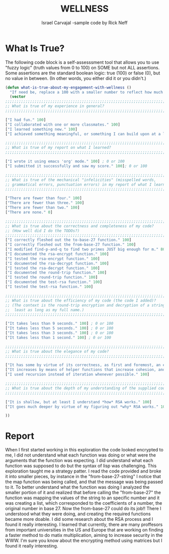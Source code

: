 #+TITLE: WELLNESS
#+AUTHOR: Israel Carvajal -sample code by Rick Neff
#+EMAIL:  car14040@byui.edu
* COMMENT Wellness Sample Code

  Use the following code block as a guide and a starting point for
  your exploration:

#+BEGIN_SRC emacs-lisp :tangle yes
  (require 'bigint) ; for most straightforward big integer functions
  (require 'calc)   ; for tricky big integer functions
  (require 'cl)

  (defvar *zero* (bigint-string-to-bigint "0"))
  (defvar *one* (bigint-string-to-bigint "1"))
  (defvar *two* (bigint-string-to-bigint "2"))
  (defvar *three* (bigint-string-to-bigint "3"))
  (defvar *twenty-seven* (bigint-string-to-bigint "27"))

  ;;; For your convenience, there is a string-based version (e.g. abr-string)
  ;;; of most functions (e.g. abr) that take bigints that does the
  ;;; bigint-string-to-bigint conversion and then calls the bigint-based version.
  ;;; Only the bigint-based versions are documented.

  (defun abr-string (n b)
    (let* ((base-str (if (numberp b) (number-to-string b)
                       (if (stringp b) b "1")))
           (base (bigint-string-to-bigint base-str))
           (num (if (stringp n) (bigint-string-to-bigint n) n)))
      (abr num base)))

  (defun abr (n b)
    "Recursively finds the alternate base representation of n.
     The base b can't be too big."
    (let* ((qr (bigint-divide n b))
           (q (nth 0 qr))
           (r (nth 1 qr)))
      (if (bigint-eq-zero q)
          (list (bigint-to-int r))
        (append (abr q b) (list (bigint-to-int r))))))
  (abr (bigint-string-to-bigint "8") (bigint-string-to-bigint "2"))

  ; TODO Flesh out this function, using abr and *twenty-seven*.
  (defun to-base-27 (big-number)
    "This function would find the alternative base representation
     of big-number with '27' being its new base, to simplify the 
     code, we would call 'abr' passing a number and the desired base"
    (mapconcat (lambda (n) (char-to-string (+ n ?@)))
               (abr big-number *twenty-seven*) "")) ;RICK@NEFF

  ; TODO Flesh out this function, undoing what to-base-27 does.
  (defun from-base-27 (message)
    "This function would take a list of the exponents, corresponding to the 
     abr(base 27) of the original message, it would return the original 
     number(it would decript and decode"
    (let* ((big '()))
      (setq big (reverse message))
      (bigint-to-string (from-base big 27))))

  (defun from-base-27-string (message)
    "from-base-27 would decode the message that was sent"
    (from-base-27 (map 'list (lambda (n) (- n ?@)) message)))
    
  (defun from-base (big-number big-base)
    (if (null big-number)
        ,*zero*
      (bigint-add (bigint-int-to-bigint (car big-number))
                  (bigint-multiply  (bigint-int-to-bigint big-base)
                                    (from-base (cdr big-number) big-base)))))

  ;;;;;;;;;;;;;;;;;;;;;;;;;;;;;;;;;;;;;;;;;;;;;;;;;;;;;;;;;;;;;;;;;;;;;;;;;;;;;;
  (defun gcdr-string (a b)
    (bigint-to-string (gcdr (bigint-string-to-bigint a) (bigint-string-to-bigint b))))

  (defun gcdr (a b)
    "Computes the greatest common divisor of bigint a and bigint b recursively.
     Named gcdr to avoid shadowing the built-in gcd function."
    (if (bigint-eq-zero b)
        a
      (let* ((qr (bigint-divide a b))
             (q (nth 0 qr))
             (r (nth 1 qr)))
        (gcdr b r))))

  (defun coprime-string (a b)
    (string= "1" (gcdr-string a b)))

  (defun coprime (a b)
    "Returns t if bigint a and bigint b are coprime, nil otherwise."
    (bigint-eq-one (gcdr a b)))

  (defun pow-mod-string (b n m)
    (bigint-to-string (pow-mod (bigint-string-to-bigint b)
                               (bigint-string-to-bigint n)
                               (bigint-string-to-bigint m))))

  (defun pow-mod (b n m)
    "Computes b^n%m (modular exponentiation) with bigints b, n and m."
    (let* ((x *one*)
           (qr (bigint-divide b m))
           (power (nth 1 qr)))
      (while (not (bigint-eq-zero n))
        (setq qr (bigint-divide n *two*)
              n (nth 0 qr))
        (if (bigint-eq-one (nth 1 qr))
            (setq x (bigint-multiply x power)
                  qr (bigint-divide x m)
                  x (nth 1 qr)))
        (setq power (bigint-multiply power power)
              qr (bigint-divide power m)
              power (nth 1 qr))
        )
      x))

  (defun egcd-string (a b)
    (mapcar 'bigint-to-string
            (egcd (bigint-string-to-bigint a) (bigint-string-to-bigint b))))

  (defun egcd (a b)
    "Computes the greatest common divisor of bigint a and bigint b recursively.
     Extended version returns a list of the gcd, x and y, where gcd(a, b) = ax + by."
    (if (bigint-eq-zero b)
        (list a *one* *zero*)
      (let* ((qr (bigint-divide a b))
             (q (nth 0 qr))
             (r (nth 1 qr))
             (dxy (egcd b r))
             (d (nth 0 dxy))
             (x (nth 1 dxy))
             (y (nth 2 dxy)))
        (list d y (bigint-subtract x (bigint-multiply q y))))))

  (defun find-inverse-string (a m)
    (bigint-to-string (find-inverse (bigint-string-to-bigint a)
                                    (bigint-string-to-bigint m))))

  (defun find-inverse (a m)
    "Finds TUMMI (The Unique Modular (mod m) Multiplicative Inverse) of a."
    (let* ((dxy (egcd a m))
           (d (nth 0 dxy))
           (x (nth 1 dxy)))
      (if (not (bigint-eq-one d))
          (error "%s has no inverse mod %s" a m)
        (while (not (bigint-ge-zero x))
          (setq x (bigint-add x m))))
      x))

  (defun find-e-string (totient)
    (bigint-to-string (find-e (bigint-string-to-bigint totient))))

  (defun find-e (totient)
    (let ((e *three*))
      (while (not (coprime e totient))
        (setq e (bigint-add e *two*)))
      e))

  ; TODO Improve this function by finding two primes JUST big enough for m.
  (defun find-p-and-q (m)
    (let* ((np (calc-eval "nextprime(sqrt($))" nil m))
           (nnp (calc-eval "nextprime($)" nil np)))
      (list np nnp)))

  ; TODO Document and test the following four functions.
  ; Note the lack of a separate -string version, as both bigint and
  ; number-string representations of the message are needed.
  (defun rsa-encrypt (message &optional raw)
    "rsa-encrypt would receive 'message' as a parameter. The purpose of the function is to perfom
     the following operation: number^e % n, where number is the encoded message expressed in
     its alternative base 27 representation. 'n'is found by multiplying two primes(p & q) of the 
     same magnitude of number and 'e' needs to be > 1 but < than the totient and be a coprime 
     of n. The totient is the product of p-1 and q-1."
    (let* ((message-as-number-string (if raw message (from-base-27-string message)))
           (message-as-bigint (bigint-string-to-bigint message-as-number-string))
           (p-and-q (find-p-and-q message-as-number-string))
           (p (bigint-string-to-bigint (nth 0 p-and-q)))
           (q (bigint-string-to-bigint (nth 1 p-and-q)))
           (n (bigint-multiply p q))
           (totient (bigint-multiply (bigint-subtract p *one*) (bigint-subtract q *one*)))
           (e (find-e totient))
           (encrypted (pow-mod message-as-bigint e n)))
      (list encrypted p q e)))

  (defun rsa-decrypt (encrypted-p-q-e &optional raw)
    "rsa-decrypt what decrypt the message that was given originally to rsa-encrypt.
     The function receives a list of numbers corresponding to the encrypted message,
     p, q and e respectively. It would find the totient of n and its inverse. 
     the final output would be encrypted-message^d % n and this would, which is the 
     original message."
    (let* ((encrypted (nth 0 encrypted-p-q-e))
           (p (nth 1 encrypted-p-q-e))
           (q (nth 2 encrypted-p-q-e))
           (e (nth 3 encrypted-p-q-e))
           (n (bigint-multiply p q))
           (totient (bigint-multiply (bigint-subtract p *one*) (bigint-subtract q *one*)))
           (d (find-inverse e totient))
           (message (pow-mod encrypted d n)))
      (if raw
          (list n totient d message)
        (to-base-27 message))))


  (defun round-trip (message-user)
    "round-trip would receive message as a a string, it would replace all spaces with '@'.
     It would set message to be the result of decrypting the encryption of the message.
     The output should always be the original message."
    (setq message (mapconcat #'identity (split-string message-user " ") "@"))
    (string= message-user (rsa-decrypt (rsa-encrypt message))))

  (defun test-rsa (&optional arg-string)
    "this function would test if the rsa-encrypt and decrypt functions are working 
     correctly. It would encode and encrypt the message, then it would decrypt and 
     decode the message. The function receives the message from the command line and
     it would print in the terminal the different steps of the process"
    (let* ((message-with-spaces (or arg-string (getenv "ARGS")))
           (message (mapconcat #'identity (split-string message-with-spaces " ") "@"))
           (encrypted (rsa-encrypt message))
           (encrypted-as-strings (mapcar 'bigint-to-string encrypted))
           (raw t)
           (decrypted (rsa-decrypt encrypted raw))
           (decrypted-message (to-base-27 (nth 3 decrypted)))
           (decrypted-message-with-spaces
            (mapconcat #'identity (split-string decrypted-message "@") " "))
           (success (string= message-with-spaces decrypted-message-with-spaces)))
      (setq decrypted (mapcar 'bigint-to-string decrypted))
      (princ (format "\"%s\"\nwas encoded and encrypted as\n%s\nthen decrypted as\n%s\nand decoded as\n\"%s\"\n"
                     message-with-spaces encrypted-as-strings decrypted decrypted-message-with-spaces))
      (princ (if success "" "un"))
      (princ "successfully.\n")
      success))

#+END_SRC

* What Is True?

  The following code block is a self-assesssment tool that allows you
  to use "fuzzy logic" (truth values from 0 to 100) on SOME but not
  ALL assertions. Some assertions are the standard boolean logic: true
  (100) or false (0), but no value in between. (In other words, you
  either did it or you didn't.)

#+BEGIN_SRC emacs-lisp :tangle yes
(defun what-is-true-about-my-engagement-with-wellness ()
  "If need be, replace a 100 with a smaller number to reflect how much you feel you deserve."
  (vector
;;;;;;;;;;;;;;;;;;;;;;;;;;;;;;;;;;;;;;;;;;;;;;;;;;;;;;;;;;;;;;;;;;;;;;;;;;;;
;; What is true of my experience in general?                              ;;
;;;;;;;;;;;;;;;;;;;;;;;;;;;;;;;;;;;;;;;;;;;;;;;;;;;;;;;;;;;;;;;;;;;;;;;;;;;;

["I had fun." 100]
["I collaborated with one or more classmates." 100]
["I learned something new." 100]
["I achieved something meaningful, or something I can build upon at a later time." 100]

;;;;;;;;;;;;;;;;;;;;;;;;;;;;;;;;;;;;;;;;;;;;;;;;;;;;;;;;;;;;;;;;;;;;;;;;;;;;;
;; What is true of my report on what I learned?                            ;;
;;;;;;;;;;;;;;;;;;;;;;;;;;;;;;;;;;;;;;;;;;;;;;;;;;;;;;;;;;;;;;;;;;;;;;;;;;;;;

["I wrote it using emacs 'org' mode." 100] ; 0 or 100
["I submitted it successfully and saw my score." 100]; 0 or 100

;;;;;;;;;;;;;;;;;;;;;;;;;;;;;;;;;;;;;;;;;;;;;;;;;;;;;;;;;;;;;;;;;;;;;;;;;;;;;
;; What is true of the mechanical "infelicities" (misspelled words,        ;;
;; grammatical errors, punctuation errors) in my report of what I learned? ;;
;;;;;;;;;;;;;;;;;;;;;;;;;;;;;;;;;;;;;;;;;;;;;;;;;;;;;;;;;;;;;;;;;;;;;;;;;;;;;

["There are fewer than four." 100]
["There are fewer than three." 100]
["There are fewer than two." 100]
["There are none." 0]

;;;;;;;;;;;;;;;;;;;;;;;;;;;;;;;;;;;;;;;;;;;;;;;;;;;;;;;;;;;;;;;;;;;;;;;;;;;;;
;; What is true about the correctness and completeness of my code?         ;;
;; (How well did I do the TODOs?)                                          ;;
;;;;;;;;;;;;;;;;;;;;;;;;;;;;;;;;;;;;;;;;;;;;;;;;;;;;;;;;;;;;;;;;;;;;;;;;;;;;;
["I correctly fleshed out the to-base-27 function." 100]
["I correctly fleshed out the from-base-27 function." 100]
["I modified find-p-and-q to find two primes JUST big enough for m." 80]
["I documented the rsa-encrypt function." 100]
["I tested the rsa-encrypt function." 100]
["I documented the rsa-decrypt function." 100]
["I tested the rsa-decrypt function." 100]
["I documented the round-trip function." 100]
["I tested the round-trip function." 100]
["I documented the test-rsa function." 100]
["I tested the test-rsa function." 100]

;;;;;;;;;;;;;;;;;;;;;;;;;;;;;;;;;;;;;;;;;;;;;;;;;;;;;;;;;;;;;;;;;;;;;;;;;;;;;
;; What is true about the efficiency of my code (the code I added)?        ;;
;; (The context is the round-trip encryption and decryption of a string at ;;
;;  least as long as my full name.)                                        ;;
;;;;;;;;;;;;;;;;;;;;;;;;;;;;;;;;;;;;;;;;;;;;;;;;;;;;;;;;;;;;;;;;;;;;;;;;;;;;;

["It takes less than 9 seconds." 100] ; 0 or 100
["It takes less than 5 seconds." 100] ; 0 or 100
["It takes less than 3 seconds." 100] ; 0 or 100
["It takes less than 1 second." 100] ; 0 or 100

;;;;;;;;;;;;;;;;;;;;;;;;;;;;;;;;;;;;;;;;;;;;;;;;;;;;;;;;;;;;;;;;;;;;;;;;;;;;;
;; What is true about the elegance of my code?                             ;;
;;;;;;;;;;;;;;;;;;;;;;;;;;;;;;;;;;;;;;;;;;;;;;;;;;;;;;;;;;;;;;;;;;;;;;;;;;;;;

["It has some by virtue of its correctness, as first and foremost, an elegant solution is a correct solution." 100]
["It increases by means of helper functions that increase cohesion, and minimize the complexity of the logic." 100]
["I used recursion instead of iteration whenever possible." 100]

;;;;;;;;;;;;;;;;;;;;;;;;;;;;;;;;;;;;;;;;;;;;;;;;;;;;;;;;;;;;;;;;;;;;;;;;;;;;;
;; What is true about the depth of my understanding of the supplied code?  ;;
;;;;;;;;;;;;;;;;;;;;;;;;;;;;;;;;;;;;;;;;;;;;;;;;;;;;;;;;;;;;;;;;;;;;;;;;;;;;;

["It is shallow, but at least I understand *how* RSA works." 100]
["It goes much deeper by virtue of my figuring out *why* RSA works." 100]

))
#+END_SRC
* Report
  When I first started working in this exploration the code looked encrypted to me, I did not 
  understand what each function was doing or what were the arguments that the function was 
  expecting. I did understand what each function was supposed to do but the syntax of lisp
  was challenging. 
  This exploration taught me a strategy patter. I read the code provided and broke it into 
  smaller pieces, by instance in the "from-base-27-string" I notice that the map function was
  being called, and that the message was being passed to it. To better understand what the 
  function was doing I analyzed the smaller portion of it and realized that before calling 
  the "from-base-27" the function was mapping the values of the string to an specific number
  and it was creating a list, which corresponded to the coefficients of a number, the original
  number in base 27. Now the from-base-27 could do its job!! There I understood what they 
  were doing, and creating the required functions became more doable. I did some research 
  about the RSA process and I found it really interesting. I learned that currently, there 
  are many proffesors from important universities in the US and Europe that are working on 
  finding a faster method to do matix multiplication, aiming to increase security in the WWW. 
  I'm sure you know about the encrypting method using matrices but I found it really interesting.
  
  
